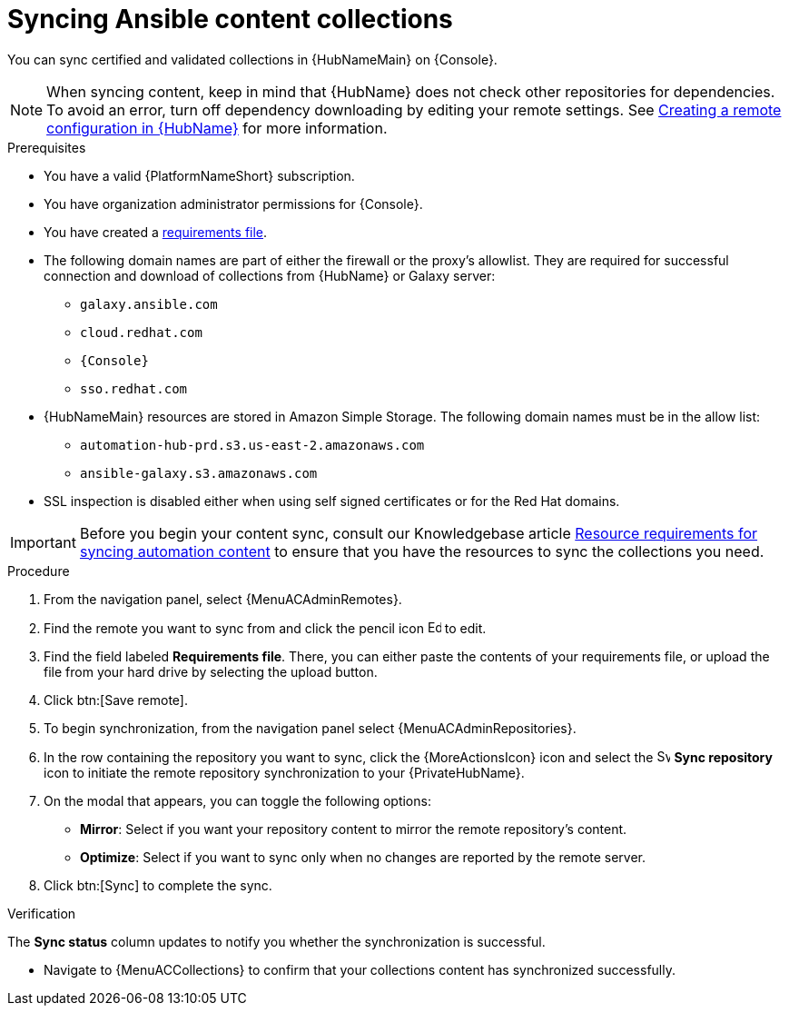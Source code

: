 // Module included in the following assemblies:
// obtaining-token/master.adoc
[id="proc-create-synclist"]

= Syncing Ansible content collections

You can sync certified and validated collections in {HubNameMain} on {Console}.
//[ddacosta]This needs to be checked. I don't see a Repositories selection in the console verion. I think the way I've rewritten is correct.
// [hherbly] Looks like there is no synclist info in console or the test instance; commenting out this info for 2.5
// Your synclist repository is located on the {HubName} navigation panel under {MenuACAdminRepositories}, which is updated whenever you manage content within {CertifiedName}.

//All {CertifiedName} are included by default in your initial organization synclist.

[NOTE]
====
When syncing content, keep in mind that {HubName} does not check other repositories for dependencies. To avoid an error, turn off dependency downloading by editing your remote settings. See link:{URLHubManagingContent}/managing-collections-hub#proc-create-remote_remote-management[Creating a remote configuration in {HubName}] for more information.
====

.Prerequisites

* You have a valid {PlatformNameShort} subscription.
* You have organization administrator permissions for {Console}.
* You have created a link:{URLHubManagingContent}/managing-cert-valid-content#create-requirements-file_cloud-sync[requirements file].
* The following domain names are part of either the firewall or the proxy's allowlist.
They are required for successful connection and download of collections from {HubName} or Galaxy server:
** `galaxy.ansible.com`
** `cloud.redhat.com`
** `{Console}`
** `sso.redhat.com`
* {HubNameMain} resources are stored in Amazon Simple Storage.
The following domain names must be in the allow list:
** `automation-hub-prd.s3.us-east-2.amazonaws.com`
** `ansible-galaxy.s3.amazonaws.com`
* SSL inspection is disabled either when using self signed certificates or for the Red Hat domains.

[IMPORTANT]

====

Before you begin your content sync, consult our Knowledgebase article link:https://access.redhat.com/articles/7118757[Resource requirements for syncing automation content] to ensure that you have the resources to sync the collections you need. 

====

.Procedure

. From the navigation panel, select {MenuACAdminRemotes}.
. Find the remote you want to sync from and click the pencil icon image:leftpencil.png[Edit,15,15] to edit. 
. Find the field labeled *Requirements file*. There, you can either paste the contents of your requirements file, or upload the file from your hard drive by selecting the upload button.
. Click btn:[Save remote].  
. To begin synchronization, from the navigation panel select {MenuACAdminRepositories}.
. In the row containing the repository you want to sync, click the {MoreActionsIcon} icon and select the image:sync.png[Sync repository,15,15] *Sync repository* icon to initiate the remote repository synchronization to your {PrivateHubName}.
. On the modal that appears, you can toggle the following options:
* *Mirror*: Select if you want your repository content to mirror the remote repository's content.
* *Optimize*: Select if you want to sync only when no changes are reported by the remote server.
. Click btn:[Sync] to complete the sync. 

.Verification
The *Sync status* column updates to notify you whether the  synchronization is successful.

* Navigate to {MenuACCollections} to confirm that your collections content has synchronized successfully.
